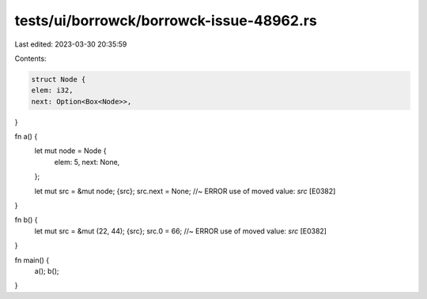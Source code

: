 tests/ui/borrowck/borrowck-issue-48962.rs
=========================================

Last edited: 2023-03-30 20:35:59

Contents:

.. code-block:: rs

    struct Node {
    elem: i32,
    next: Option<Box<Node>>,
}

fn a() {
    let mut node = Node {
        elem: 5,
        next: None,
    };

    let mut src = &mut node;
    {src};
    src.next = None; //~ ERROR use of moved value: `src` [E0382]
}

fn b() {
    let mut src = &mut (22, 44);
    {src};
    src.0 = 66; //~ ERROR use of moved value: `src` [E0382]
}

fn main() {
    a();
    b();
}


